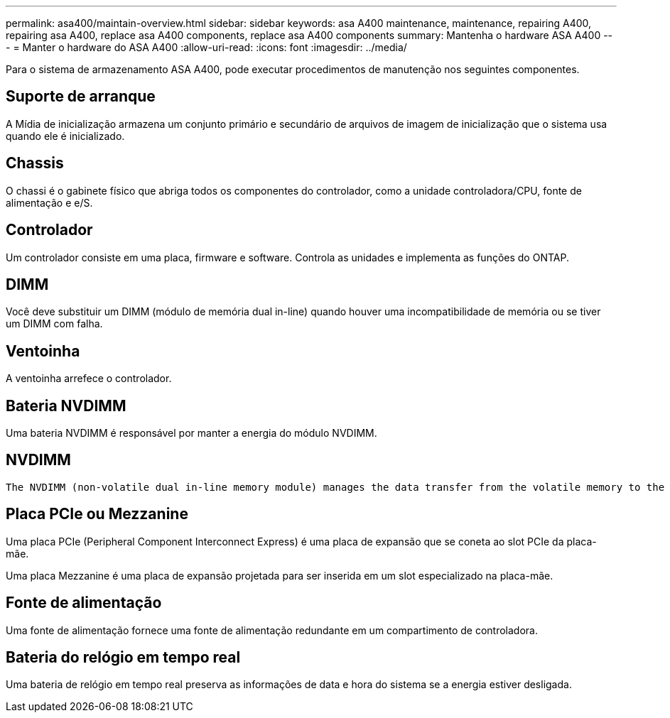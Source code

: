 ---
permalink: asa400/maintain-overview.html 
sidebar: sidebar 
keywords: asa A400 maintenance, maintenance, repairing A400, repairing asa A400, replace asa A400 components, replace asa A400 components 
summary: Mantenha o hardware ASA A400 
---
= Manter o hardware do ASA A400
:allow-uri-read: 
:icons: font
:imagesdir: ../media/


[role="lead"]
Para o sistema de armazenamento ASA A400, pode executar procedimentos de manutenção nos seguintes componentes.



== Suporte de arranque

A Mídia de inicialização armazena um conjunto primário e secundário de arquivos de imagem de inicialização que o sistema usa quando ele é inicializado.



== Chassis

O chassi é o gabinete físico que abriga todos os componentes do controlador, como a unidade controladora/CPU, fonte de alimentação e e/S.



== Controlador

Um controlador consiste em uma placa, firmware e software. Controla as unidades e implementa as funções do ONTAP.



== DIMM

Você deve substituir um DIMM (módulo de memória dual in-line) quando houver uma incompatibilidade de memória ou se tiver um DIMM com falha.



== Ventoinha

A ventoinha arrefece o controlador.



== Bateria NVDIMM

Uma bateria NVDIMM é responsável por manter a energia do módulo NVDIMM.



== NVDIMM

 The NVDIMM (non-volatile dual in-line memory module) manages the data transfer from the volatile memory to the non-volatile storage, and maintains data integrity in the event of a power loss or system shutdown.


== Placa PCIe ou Mezzanine

Uma placa PCIe (Peripheral Component Interconnect Express) é uma placa de expansão que se coneta ao slot PCIe da placa-mãe.

Uma placa Mezzanine é uma placa de expansão projetada para ser inserida em um slot especializado na placa-mãe.



== Fonte de alimentação

Uma fonte de alimentação fornece uma fonte de alimentação redundante em um compartimento de controladora.



== Bateria do relógio em tempo real

Uma bateria de relógio em tempo real preserva as informações de data e hora do sistema se a energia estiver desligada.
